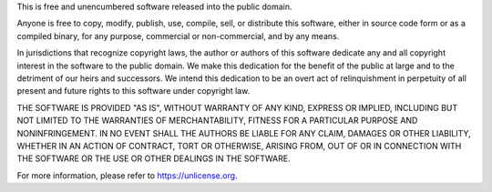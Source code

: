 This is free and unencumbered software released into the public domain.

Anyone is free to copy, modify, publish, use, compile, sell, or distribute this
software, either in source code form or as a compiled binary, for any purpose,
commercial or non-commercial, and by any means.

In jurisdictions that recognize copyright laws, the author or authors of this
software dedicate any and all copyright interest in the software to the public
domain. We make this dedication for the benefit of the public at large and to
the detriment of our heirs and successors. We intend this dedication to be an
overt act of relinquishment in perpetuity of all present and future rights to
this software under copyright law.

THE SOFTWARE IS PROVIDED "AS IS", WITHOUT WARRANTY OF ANY KIND, EXPRESS OR
IMPLIED, INCLUDING BUT NOT LIMITED TO THE WARRANTIES OF MERCHANTABILITY, FITNESS
FOR A PARTICULAR PURPOSE AND NONINFRINGEMENT. IN NO EVENT SHALL THE AUTHORS BE
LIABLE FOR ANY CLAIM, DAMAGES OR OTHER LIABILITY, WHETHER IN AN ACTION OF
CONTRACT, TORT OR OTHERWISE, ARISING FROM, OUT OF OR IN CONNECTION WITH THE
SOFTWARE OR THE USE OR OTHER DEALINGS IN THE SOFTWARE.

For more information, please refer to https://unlicense.org.
